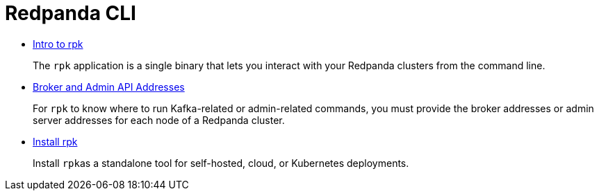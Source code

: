 = Redpanda CLI
:description: Redpanda CLI (rpk)

* xref::intro-to-rpk.adoc[Intro to rpk]
+
The `rpk` application is a single binary that lets you interact with your Redpanda clusters from the command line.

* xref::broker-admin.adoc[Broker and Admin API Addresses]
+
For `rpk` to know where to run Kafka-related or admin-related commands, you must provide the broker addresses or admin server addresses for each node of a Redpanda cluster.

* link:../rpk-install.mdx[Install rpk]
+
Install ``rpk``as a standalone tool for self-hosted, cloud, or Kubernetes deployments.
